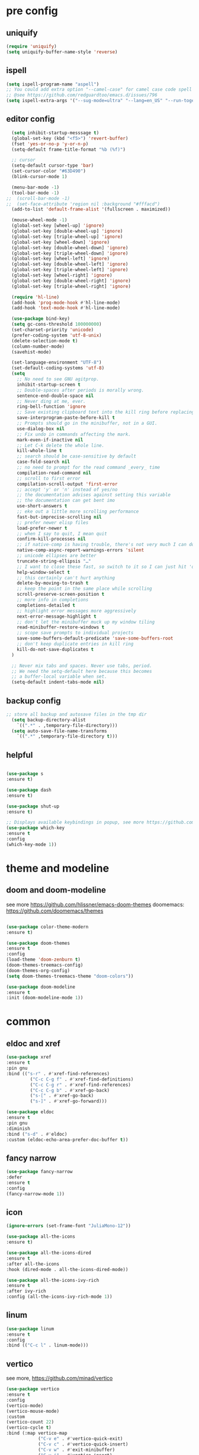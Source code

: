 #+STARTUP: overview
#+PROPERTY: header-args :comments yes :results silent

* pre config
** uniquify
#+BEGIN_SRC emacs-lisp
  (require 'uniquify)
  (setq uniquify-buffer-name-style 'reverse)
#+END_SRC

** ispell
#+BEGIN_SRC emacs-lisp
  (setq ispell-program-name "aspell")
  ;; You could add extra option "--camel-case" for camel case code spell checking if Aspell 0.60.8+ is installed
  ;; @see https://github.com/redguardtoo/emacs.d/issues/796
  (setq ispell-extra-args '("--sug-mode=ultra" "--lang=en_US" "--run-together" "--camel-case" "--run-together-limit=16"))
#+END_SRC

** editor config
#+BEGIN_SRC emacs-lisp
  (setq inhibit-startup-messsage t)
  (global-set-key (kbd "<f5>") 'revert-buffer)
  (fset 'yes-or-no-p 'y-or-n-p)
  (setq-default frame-title-format "%b (%f)")
  
  ;; cursor
  (setq-default cursor-type 'bar)
  (set-cursor-color "#63D490")
  (blink-cursor-mode 1)  
  
  (menu-bar-mode -1)
  (tool-bar-mode -1)
;;  (scroll-bar-mode -1)  
;;  (set-face-attribute 'region nil :background "#fffacd")
  (add-to-list 'default-frame-alist '(fullscreen . maximized))

  (mouse-wheel-mode -1)  
  (global-set-key [wheel-up] 'ignore)
  (global-set-key [double-wheel-up] 'ignore)
  (global-set-key [triple-wheel-up] 'ignore)
  (global-set-key [wheel-down] 'ignore) 
  (global-set-key [double-wheel-down] 'ignore)
  (global-set-key [triple-wheel-down] 'ignore)
  (global-set-key [wheel-left] 'ignore)
  (global-set-key [double-wheel-left] 'ignore)
  (global-set-key [triple-wheel-left] 'ignore)
  (global-set-key [wheel-right] 'ignore)
  (global-set-key [double-wheel-right] 'ignore) 
  (global-set-key [triple-wheel-right] 'ignore)  
  
  (require 'hl-line)
  (add-hook 'prog-mode-hook #'hl-line-mode)
  (add-hook 'text-mode-hook #'hl-line-mode)

  (use-package bind-key)
  (setq gc-cons-threshold 100000000)
  (set-charset-priority 'unicode)
  (prefer-coding-system 'utf-8-unix)
  (delete-selection-mode t)
  (column-number-mode)
  (savehist-mode)

  (set-language-environment "UTF-8")
  (set-default-coding-systems 'utf-8)
  (setq
    ;; No need to see GNU agitprop.
    inhibit-startup-screen t
    ;; Double-spaces after periods is morally wrong.
    sentence-end-double-space nil
    ;; Never ding at me, ever.
    ring-bell-function 'ignore
    ;; Save existing clipboard text into the kill ring before replacing it.
    save-interprogram-paste-before-kill t
    ;; Prompts should go in the minibuffer, not in a GUI.
    use-dialog-box nil
    ;; Fix undo in commands affecting the mark.
    mark-even-if-inactive nil
    ;; Let C-k delete the whole line.
    kill-whole-line t
    ;; search should be case-sensitive by default
    case-fold-search nil
    ;; no need to prompt for the read command _every_ time
    compilation-read-command nil
    ;; scroll to first error
    compilation-scroll-output 'first-error
    ;; accept 'y' or 'n' instead of yes/no
    ;; the documentation advises against setting this variable
    ;; the documentation can get bent imo
    use-short-answers t
    ;; eke out a little more scrolling performance
    fast-but-imprecise-scrolling nil
    ;; prefer newer elisp files
    load-prefer-newer t
    ;; when I say to quit, I mean quit
    confirm-kill-processes nil
    ;; if native-comp is having trouble, there's not very much I can do
    native-comp-async-report-warnings-errors 'silent
    ;; unicode ellipses are better
    truncate-string-ellipsis "…"
    ;; I want to close these fast, so switch to it so I can just hit 'q'
    help-window-select t
    ;; this certainly can't hurt anything
    delete-by-moving-to-trash t
    ;; keep the point in the same place while scrolling
    scroll-preserve-screen-position t
    ;; more info in completions
    completions-detailed t
    ;; highlight error messages more aggressively
    next-error-message-highlight t
    ;; don't let the minibuffer muck up my window tiling
    read-minibuffer-restore-windows t
    ;; scope save prompts to individual projects
    save-some-buffers-default-predicate 'save-some-buffers-root
    ;; don't keep duplicate entries in kill ring
    kill-do-not-save-duplicates t
  )

  ;; Never mix tabs and spaces. Never use tabs, period.
  ;; We need the setq-default here because this becomes
  ;; a buffer-local variable when set.
  (setq-default indent-tabs-mode nil)
#+END_SRC

** backup config
#+BEGIN_SRC emacs-lisp  
;; store all backup and autosave files in the tmp dir
  (setq backup-directory-alist
    `((".*" . ,temporary-file-directory)))
  (setq auto-save-file-name-transforms
    `((".*" ,temporary-file-directory t)))

#+END_SRC

** helpful
#+BEGIN_SRC emacs-lisp

  (use-package s
  :ensure t)

  (use-package dash
  :ensure t)

  (use-package shut-up
  :ensure t)

  ;; Displays available keybindings in popup, see more https://github.com/justbur/emacs-which-key
  (use-package which-key
  :ensure t
  :config
  (which-key-mode 1))

#+END_SRC 

* theme and modeline
** doom and doom-modeline
see more https://github.com/hlissner/emacs-doom-themes
doomemacs: https://github.com/doomemacs/themes
#+BEGIN_SRC emacs-lisp
  
  (use-package color-theme-modern
  :ensure t)

  (use-package doom-themes
  :ensure t
  :config
  (load-theme 'doom-zenburn t)
  (doom-themes-treemacs-config)
  (doom-themes-org-config)
  (setq doom-themes-treemacs-theme "doom-colors"))

  (use-package doom-modeline
  :ensure t
  :init (doom-modeline-mode 1))

#+END_SRC

* common
** eldoc and xref
#+BEGIN_SRC emacs-lisp
  (use-package xref
  :ensure t
  :pin gnu
  :bind (("s-r" . #'xref-find-references)
           ("C-c C-g f" . #'xref-find-definitions)
           ("C-c C-g r" . #'xref-find-references)
           ("C-c C-g b" . #'xref-go-back)
           ("s-[" . #'xref-go-back)
           ("s-]" . #'xref-go-forward)))

  (use-package eldoc
  :ensure t
  :pin gnu
  :diminish
  :bind ("s-d" . #'eldoc)
  :custom (eldoc-echo-area-prefer-doc-buffer t))
#+END_SRC

** fancy narrow
#+BEGIN_SRC emacs-lisp
  (use-package fancy-narrow
  :defer
  :ensure t
  :config
  (fancy-narrow-mode 1))
#+END_SRC

** icon
#+BEGIN_SRC emacs-lisp
  (ignore-errors (set-frame-font "JuliaMono-12"))

  (use-package all-the-icons
  :ensure t)

  (use-package all-the-icons-dired
  :ensure t
  :after all-the-icons
  :hook (dired-mode . all-the-icons-dired-mode))

  (use-package all-the-icons-ivy-rich
  :ensure t
  :after ivy-rich
  :config (all-the-icons-ivy-rich-mode 1))
#+END_SRC

** linum
#+BEGIN_SRC emacs-lisp
  (use-package linum
  :ensure t
  :config
  :bind (("C-c l" . linum-mode)))
#+END_SRC

** vertico
see more, https://github.com/minad/vertico
#+BEGIN_SRC emacs-lisp
  (use-package vertico
  :ensure t
  :config
  (vertico-mode)
  (vertico-mouse-mode)
  :custom
  (vertico-count 22)
  (vertico-cycle t)
  :bind (:map vertico-map
              ("C-v e" . #'vertico-quick-exit)
              ("C-v c" . #'vertico-quick-insert)
              ("C-v w" . #'exit-minibuffer)
              ("C-v i" . #'vertico-insert)
              ("C-v v" . #'vertico)
              ("C-v d" . #'vertico-directory-delete-char)))
#+END_SRC

** treemacs
see more, https://github.com/Alexander-Miller/treemacs
#+BEGIN_SRC emacs-lisp
  (use-package treemacs
  :ensure t
  :bind (
  ("C-c C-x t" . treemacs)
  ("C-c C-x e" . treemacs-edit-workspaces)
  ("C-c C-x d" . treemacs-decrease-width)
  ("C-c C-x i" . treemacs-increase-width)
  ("C-c C-x w" . treemacs-switch-workspace)))

  (use-package treemacs-projectile
  :after (treemacs projectile)
  :ensure t)

  (use-package treemacs-icons-dired
  :hook (dired-mode . treemacs-icons-dired-enable-once)
  :ensure t)

  (use-package treemacs-magit
  :after (treemacs magit)
  :ensure t)

  (use-package treemacs-persp ;;treemacs-perspective if you use perspective.el vs. persp-mode
  :after (treemacs persp-mode) ;;or perspective vs. persp-mode
  :ensure t
  :config (treemacs-set-scope-type 'Perspectives))

  (use-package treemacs-tab-bar ;;treemacs-tab-bar if you use tab-bar-mode
  :after (treemacs)
  :ensure t
  :config (treemacs-set-scope-type 'Tabs))

  (use-package all-the-icons
  :ensure t)

  (use-package all-the-icons-dired
  :ensure t
  :after all-the-icons
  :hook (dired-mode . all-the-icons-dired-mode))
#+END_SRC

** dired sidebar
see more,https://github.com/jojojames/dired-sidebar
#+BEGIN_SRC emacs-lisp
  (use-package dired-sidebar
  :bind (("C-x C-n" . dired-sidebar-toggle-sidebar))
  :ensure t
  :commands (dired-sidebar-toggle-sidebar)
  :init
  (add-hook 'dired-sidebar-mode-hook
            (lambda ()
              (unless (file-remote-p default-directory)
                (auto-revert-mode))))
  :config
  (push 'toggle-window-split dired-sidebar-toggle-hidden-commands)
  (push 'rotate-windows dired-sidebar-toggle-hidden-commands)

  (setq dired-sidebar-subtree-line-prefix "__")
  (setq dired-sidebar-theme 'vscode)
  (setq dired-sidebar-use-term-integration t)
  (setq dired-sidebar-use-custom-font t))
#+END_SRC

** vterm
#+BEGIN_SRC emacs-lisp
  (use-package vterm
  :defer
  :ensure t
  :bind ("C-x g" . vterm))
#+END_SRC

** consult
#+BEGIN_SRC emacs-lisp
  (use-package consult
  :ensure t
  :config
  (defun pt/yank-pop ()
    "As pt/yank, but calling consult-yank-pop."
    (interactive)
    (let ((point-before (point)))
      (consult-yank-pop)
      (indent-region point-before (point))))

  :bind (("C-c i"     . #'consult-imenu)
         ("C-c r"     . #'consult-recent-file)
         ("C-c y"     . #'pt/yank-pop)
         ("C-c R"     . #'consult-bookmark)
         ("C-c `"     . #'consult-flymake)
         ("C-c h"     . #'consult-ripgrep)
         ("C-x C-f"   . #'find-file)
         ("C-c C-h a" . #'consult-apropos)
         )
  :custom
  (completion-in-region-function #'consult-completion-in-region)
  (xref-show-xrefs-function #'consult-xref)
  (xref-show-definitions-function #'consult-xref)
  (consult-project-root-function #'deadgrep--project-root) ;; ensure ripgrep works
  )
#+END_SRC

** marginalia
#+BEGIN_SRC emacs-lisp
  (use-package marginalia
  :ensure t
  :init (marginalia-mode 1))
#+END_SRC

** orderless
#+BEGIN_SRC emacs-lisp
  
#+END_SRC

** crtlf
#+BEGIN_SRC emacs-lisp
  (use-package ctrlf
  :ensure t
  :init (ctrlf-mode 1))
#+END_SRC

** prescient
#+BEGIN_SRC emacs-lisp
  (use-package prescient
  :ensure t)
#+END_SRC

** ace 
#+BEGIN_SRC emacs-lisp
  (use-package ace-window
  :ensure t
  :config 
  (setq aw-scope 'frame)
  (setq aw-background nil)
  (global-set-key (kbd "C-c a") 'ace-window)
  (ace-window-display-mode)
  (setq aw-keys '(?a ?s ?d ?f ?g ?h ?j ?k ?l)))

  (use-package ace-jump-mode
  :ensure t
  :bind ("C-." . ace-jump-mode))

  (use-package ace-flyspell
  :ensure t
  :bind
  (:map flyspell-mode-map
      ("C-M-i" . ace-flyspell-correct-word)))
#+END_SRC

** ivy
#+BEGIN_SRC emacs-lisp
  (use-package ivy
  :ensure t
  :diminish (ivy-mode)
  :bind (("C-x b" . ivy-switch-buffer))
  :config
  (ivy-mode 1)
  (setq ivy-use-virtual-buffers t)
  (setq ivy-count-format "%d/%d ")
  (setq ivy-display-style 'fancy))

  (use-package swiper
  :ensure t
  :bind (("C-s" . swiper-isearch)
           ("C-x C-f" . counsel-find-file))
  :config
  (progn
    (ivy-mode 1)
    (setq ivy-use-virtual-buffers t)
    (setq ivy-display-style 'fancy)
    (define-key read-expression-map (kbd "C-r") 'counsel-expression-history)
    ))
#+END_SRC

** flycheck
See more, https://www.flycheck.org/en/latest/
#+BEGIN_SRC emacs-lisp
  (use-package flycheck
  :ensure t
  :config
 ;; Disable the error indicator on the fringe
  (setq flycheck-indication-mode nil)

  ;; Disable automatic syntax check on new line
  (setq flycheck-syntax-automatically '(save
  idle-change
  mode-enable))

  ;; Immediate syntax checking quite annoying. Slow it down a bit.
  (setq flycheck-idle-change-delay 2.0)

  ;; Customize faces Colors are copied from solarized definitions

  (set-face-attribute 'flycheck-warning nil
  :background "#b58900"
  :foreground "#262626"
  :underline nil)

  (set-face-attribute 'flycheck-error nil
  :background "dc322f"
  :foreground "#262626"
  :underline nil))

;  (global-flycheck-mode t))
#+END_SRC

** yasnippet
see more, https://github.com/joaotavora/yasnippet
develop/config, https://joaotavora.github.io/yasnippet/snippet-development.html
#+BEGIN_SRC emacs-lisp
  (setq-default abbrev-mode 1)

  (use-package yasnippet
  :ensure t
  :config
  (setq yas-snippet-dirs '("~/.emacs.d/snippets"))
  (yas-global-mode 1))

  ;; a collection of yasnippet snippets for many languages
  (use-package yasnippet-snippets
  :after yasnippet
  :ensure t)

  (use-package ivy-yasnippet
  :after (ivy yasnippet)
  :ensure t
  :bind ("C-c w" . ivy-yasnippet))
#+END_SRC

** flyspell
see more, http://www-sop.inria.fr/members/Manuel.Serrano/flyspell/flyspell.html
#+BEGIN_SRC emacs-lisp
  (use-package flyspell
  :ensure t
  :hook
  (prog-mode . flyspell-prog-mode)
  (text-mode . flyspell-mode))
#+END_SRC

** auto revert
#+BEGIN_SRC emacs-lisp
  (use-package autorevert
  :ensure t
  :config
  (global-auto-revert-mode 1))

  (use-package electric
  :ensure t
  :defer
  :config
  (electric-indent-mode 1))

  (use-package savehist
  :ensure t
  :defer
  :config
  (savehist-mode 1))
#+END_SRC

** goto
#+BEGIN_SRC emacs-lisp
  (use-package goto-line-preview
  :ensure t
  :bind (("C-c g". goto-line-preview)))
#+END_SRC

** smartparent
#+BEGIN_SRC emacs-lisp
  (use-package smartparens
  :ensure t
  :hook ((prog-mode . smartparens-mode)
           (emacs-lisp-mode . smartparens-strict-mode))
  :init
  (setq sp-base-key-bindings 'sp)
  :config
  (define-key smartparens-mode-map [M-backspace] #'backward-kill-word)
  (define-key smartparens-mode-map [M-S-backspace] #'sp-backward-unwrap-sexp)
  (require 'smartparens-config))
#+END_SRC

** ws-butler
#+BEGIN_SRC emacs-lisp
  (use-package ws-butler
  :ensure t
  :hook ((text-mode . ws-butler-mode)
         (prog-mode . ws-butler-mode)))
#+END_SRC

* editor
** better shell
see more, https://github.com/killdash9/better-shell
#+BEGIN_SRC emacs-lisp
  (use-package better-shell
  :ensure t
  :bind (("C-c s " . better-shell-shell) 
           ("C-c q" . better-shell-remote-open)))
#+END_SRC

** undo
#+BEGIN_SRC emacs-lisp
  (use-package undo-tree
  :ensure t
  :init
  (global-undo-tree-mode 1)
  (global-set-key (kbd "C-z") 'undo)
  :config
  (setq undo-tree-auto-save-history t)
  (setq undo-tree-history-directory-alist 
    `(("." . ,temporary-file-directory))))
#+END_SRC

** helm
#+BEGIN_SRC emacs-lisp
  (use-package ag
  :ensure t)

  (use-package helm-ag
  :ensure t
  :after ag)

  (use-package helm-projectile
  :ensure t
  :after helm
  :config (helm-projectile-on))

  (use-package helm
  :ensure t
  :diminish helm-mode
  :config
  (require 'helm-config)
  :bind
  ("C-c f" . helm-projectile-find-file-dwim)
  ("M-x" . helm-M-x)
  ("C-x r b" . helm-filtered-bookmarks)
  ("C-x C-f" . helm-find-files)
  :init
  (helm-mode 1)
  (customize-set-variable 'helm-ff-lynx-style-map t))
#+END_SRC

** magit
see more, https://magit.vc/
#+BEGIN_SRC emacs-lisp
  (use-package magit
  :ensure t
  :diminish magit-autorevert-mode
  :diminish auto-revert-mode
  :config
  (defun pt/commit-hook () (set-fill-column 80))
  (add-hook 'git-commit-setup-hook #'pt/commit-hook)
  (add-to-list 'magit-no-confirm 'stage-all-changes)
  :bind (
    ("C-c x c" . magit-commit)
    ("C-c x p" . magit-push)
    ("C-c x l" . magit-log)
    ("C-c x n" . magit-clone)
    ("C-c x b" . magit-branch-create)
    ("C-c x d" . magit-branch-delete)
    ("C-c x r" . magit-branch-reset)
    ("C-c x o" . magit-checkout)
    ("C-c x s" . magit-stash)
    ("C-c x g" . magit-status)
    ("C-c x u" . magit-pull)
    ("C-c x y" . magit-branch-checkout)
    ("C-c x a" . magit-branch-and-checkout)
    ("C-c x h" . magit-commit-amend)
  ))

  (use-package forge
  :ensure t
  :after magit
  :bind (
     ("C-c v p" . forge-pull)
     ("C-c v i" . forge-list-issues)
     ("C-c v r" . forge-list-pullreqs)
     ("C-c v a" . forge-create-pullreq-from-issue)
     ("C-c v u" . forge-create-issue)
     ("C-c v d" . forge-add-repository)
     ("C-c v l" . forge-list-topics)
     ("C-c v n" . forge-forge-edit-topic-note)
     ("C-c v m" . forge-edit-mark)
     ("C-c v t" . forge-edit-topic-title)
     ("C-c v o" . forge-edit-topic-review-requests)
     ("C-c v q" . forge-edit-topic-milestone)
     ("C-c v f" . forge-edit-topic-assignees)
     ("C-c v s" . forge-edit-topic-state)
     ("C-c v g" . forge-merge)
     ("C-c v y" . forge-create-pullreq)
   ))

  ;; Hack to eliminate weirdness
  (unless (boundp 'bug-reference-auto-setup-functions)
    (defvar bug-reference-auto-setup-functions '()))


  (use-package libgit
  :delight
  :ensure t
  :after magit)

  (use-package magit-libgit
  :ensure t
  :after (magit libgit))


  (use-package git-messenger
  :ensure t
  :bind ("C-c x m" . git-messenger:popup-message)
  :config
  (setq git-messenger:show-detail t
        git-messenger:use-magit-popup t))

  (use-package git-timemachine
  :ensure t
  :bind ("C-c x t" . git-timemachine))
#+END_SRC

** rainbow
#+BEGIN_SRC emacs-lisp
  (use-package rainbow-delimiters
  :ensure t
  :hook
  (prog-mode . rainbow-delimiters-mode))

  (use-package rainbow-identifiers
  :ensure t)
#+END_SRC

** anzu
#+BEGIN_SRC emacs-lisp
  (use-package anzu
  :ensure t
  :delight
  :bind  (
    ("C-x r i" . anzu-isearch-query-replace)     
    ("C-x r a" . anzu-query-replace))
  :config
  (global-anzu-mode 1))
#+END_SRC

** prodigy
#+BEGIN_SRC emacs-lisp
  (use-package prodigy
  :ensure t
  :bind (("C-c 8" . #'prodigy)
           :map prodigy-view-mode-map
           ("$" . #'end-of-buffer))
  :custom (prodigy-view-truncate-by-default t)
  :config
  ;;  (load "~/.emacs.d/services.el" 'noerror))
    (prodigy-define-tag
    :name 'pulumi
    :ready-message "Pulumi!!!")
    (prodigy-define-tag
     :name 'operator
     :ready-message "Matrixone Operator!!!")

    (prodigy-define-service
     :name "pulumi up"
     :command "pulumi"
     :args '("up", "--yes")
     :cwd "~/Documents/matrixone-operator/"
     :tags '(pulumi))
  )
#+END_SRC

** miniedit
#+BEGIN_SRC emacs-lisp
  (use-package miniedit
  :ensure t)
#+END_SRC

** company
see more, http://company-mode.github.io/
#+BEGIN_SRC emacs-lisp
  (use-package company
  :ensure t
  :hook (emacs-lisp-mode . company-mode)
  :config
  (setq company-idle-delay 0)
  (setq company-minimum-prefix-length 3)
  (global-company-mode t))

  (use-package company-prescient
  :defer  
  :ensure t
  :after company
  :config
  (company-prescient-mode 1))

  (use-package company-irony
  :defer
  :ensure t
  :after comapny)

  (use-package company-shell
  :defer
  :ensure t
  :after comany)

  (use-package company-c-headers
  :defer
  :after company
  :ensure t)

  (use-package company-emoji
  :defer
  :ensure t
  :after company
  :config
  (add-to-list 'company-backends 'company-emoji))
#+END_SRC

** golden ratio
When working with many windows at the same time,
each window has a size that is not convenient for editing.
#+BEGIN_SRC emacs-lisp
  (use-package golden-ratio
  :ensure t
  :config
  (add-to-list 'golden-ratio-extra-commands 'ace-window)
  (golden-ratio-mode 1))
#+END_SRC

** loccur
loccur is Emacs minor mode for navigating through the file like occur does,
but without opening a new window.
#+BEGIN_SRC emacs-lisp
   (use-package loccur
   :ensure t)
#+END_SRC

** form feed
#+BEGIN_SRC emacs-lisp
  (use-package form-feed
  :ensure t
  :hook
  (emacs-lisp-mode . form-feed-mode)
  (compilation-mode . form-feed-mode)
  (help-mode . form-feed-mode))
#+END_SRC

** multi-cursors
#+BEGIN_SRC emacs-lisp
  (defun gpolonkai/no-blink-matching-paren ()
    (customize-set-variable 'blink-matching-paren nil))

  (defun gpolonkai/blink-matching-paren ()
    (customize-set-variable 'blink-matching-paren t))

  (use-package multiple-cursors
  :ensure t
  :init
    (defvar gpolonkai/mc-prefix-map (make-sparse-keymap)
      "Prefix keymap for multiple-cursors")
    (define-prefix-command 'gpolonkai/mc-prefix-map)
    (define-key global-map (kbd "C-c m") 'gpolonkai/mc-prefix-map)
  :hook
    (multiple-cursors-mode-enabled . gpolonkai/no-blink-matching-paren)
    (multiple-cursors-mode-disabled . gpolonkai/blink-matching-paren)
  :bind
    (:map gpolonkai/mc-prefix-map
     ("t" . mc/mark-all-like-this)
     ("m" . mc/mark-all-like-this-dwim)
     ("l" . mc/edit-lines)
     ("e" . mc/edit-ends-of-lines)
     ("a" . mc/edit-beginnings-of-lines)
     ("n" . mc/mark-next-like-this)
     ("p" . mc/mark-previous-like-this)
     ("s" . mc/mark-sgml-tag-pair)
     ("d" . mc/mark-all-like-this-in-defun)
     ("M-<mouse-1>" . mc/add-cursor-on-click)))
#+END_SRC

* programming
** lsp
#+BEGIN_SRC emacs-lisp
  (setq lsp-log-io nil) ;; Don't log everything = speed
  (setq lsp-keymap-prefix "C-c j")
  (setq lsp-restart 'auto-restart)
  (setq lsp-ui-sideline-show-diagnostics t)
  (setq lsp-ui-sideline-show-hover t)
  (setq lsp-ui-sideline-show-code-actions t)

  (use-package lsp-mode
  :ensure t
  :commands lsp
  :diminish lsp-mode
  :bind
  ("M-." . 'lsp-find-definition)
  ("M-t" . 'lsp-find-type-definition)
  ("M-?" . 'lsp-find-references))

  (use-package lsp-treemacs
  :commands lsp-treemacs-errors-list)

  ;; https://github.com/emacs-lsp/dap-mode
  (use-package dap-mode
  :defer
  :commands (dap-debug dap-debug-edit-template))

  (use-package lsp-ui
  :hook lsp-mode
  :ensure t
  :config
  (lsp-ui-doc-show))
#+END_SRC

** tree sitter
#+BEGIN_SRC emacs-lisp
;  (use-package tree-sitter
;  :ensure t
;  :hook (
;    (rust-mode . tree-sitter-mode)
;    (toml-mode . tree-sitter-mode)
;    (markdown-mode . tree-sitter-mode)
;    (go-mode . tree-sitter-mode)))

;  (use-package tree-sitter-langs
;  :defer
;  :ensure t)
#+END_SRC

** rust
#+BEGIN_SRC emacs-lisp
  (use-package rust-mode
  :defer
  :ensure t
  :hook (rust-mode . lsp)
  :bind
  ("C-c e" . rust-run)
  ("C-c t" . rust-test)
  ("C-c b" . cargo-process-build)
  :config
  (setq rust-format-on-save t)
  (setq lsp-rust-server 'rust-analyzer))

  (use-package cargo
  :defer
  :ensure t
  :hook (rust-mode . cargo-minor-mode)
  :diminish cargo-minor-mode
  :bind (
    ("C-x j r" . cargo-process-run)
    ("C-x j b" . cargo-process-build)
    ("C-x j a" . cargo-process-add)
    ("C-x j t" . cargo-process-test)
    ("C-x j c" . cargo-process-clippy)
    ("C-x j l" . cargo-process-clean)
    ()))

  (use-package flycheck-rust
  :defer
  :ensure t
  :config (add-hook 'flycheck-mode-hook #'flycheck-rust-setup))

  (use-package racer
  :after rust-mode
  :ensure t
  :diminish racer-mode
  :hook (rust-mode . racer-mode)
  :bind
  ("M-j" . racer-find-definition)
  ;; (:map racer-mode-map ("M-." . #'xref-find-definitions))
  (:map racer-mode-map ("M-." . nil)))
#+END_SRC

** toml
#+BEGIN_SRC emacs-lisp
  (use-package toml-mode
  :defer
  :ensure t)
#+END_SRC

** markdown
#+BEGIN_SRC emacs-lisp
  (use-package markdown-mode
  :defer
  :ensure t
  :mode (("\\.md\\'" . markdown-mode)
         ("\\.markdown\\'" . markdown-mode)))
#+END_SRC

** go
#+BEGIN_SRC emacs-lisp
  (use-package go-mode
  :defer
  :ensure t
  :mode "\\.go\\'"
  :config
  (defun my/go-mode-setup ()
    "Basic Go mode setup."
  (add-hook 'before-save-hook #'lsp-format-buffer t t)
  (add-hook 'before-save-hook #'lsp-organize-imports t t))
  (add-hook 'go-mode-hook #'my/go-mode-setup)
  :hook
  (go-mode . lsp))
#+END_SRC

** yaml
#+BEGIN_SRC emacs-lisp
  (use-package yaml-mode
  :defer
  :ensure t
  :mode (("\\.yml\\'" . yaml-mode)
           ("\\.yaml\\'" . yaml-mode))
  :init
    (add-to-list 'auto-mode-alist '("\\.yml\\'" . yaml-mode)))
#+END_SRC

** json
#+BEGIN_SRC emacs-lisp
  (use-package json-mode
  :defer
  :ensure t)
#+END_SRC

** docker
#+BEGIN_SRC emacs-lisp
  (use-package dockerfile-mode
  :defer
  :ensure t)
#+END_SRC

** irony
A C/C++ minor mode for Emacs powered by libclang
see more, https://github.com/Sarcasm/irony-mode
#+BEGIN_SRC emacs-lisp
  (use-package irony
  :defer
  :ensure t
  :config
  (progn
    (add-hook 'c++-mode-hook 'irony-mode)
    (add-hook 'c-mode-hook 'irony-mode)
    (add-hook 'objc-mode-hook 'irony-mode)

    (add-hook 'irony-mode-hook 'irony-cdb-autosetup-compile-options)
  ))

  (use-package flycheck-irony
  :defer
  :after (irony flycheck)
  :ensure t)
#+END_SRC

** editor config
#+BEGIN_SRC emacs-lisp
  (use-package editorconfig
  :ensure t
  :config
  (editorconfig-mode 1)
  (setq editorconfig-trim-whitespaces-mode
        'ws-butler-mode))
#+END_SRC

